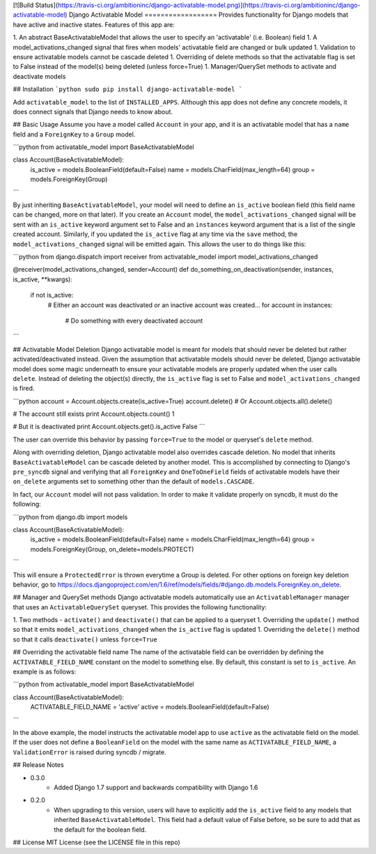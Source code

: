 [![Build Status](https://travis-ci.org/ambitioninc/django-activatable-model.png)](https://travis-ci.org/ambitioninc/django-activatable-model)
Django Activatable Model
==================
Provides functionality for Django models that have active and inactive states. Features of this app are:

1. An abstract BaseActivatableModel that allows the user to specify an 'activatable' (i.e. Boolean) field
1. A model_activations_changed signal that fires when models' activatable field are changed or bulk updated
1. Validation to ensure activatable models cannot be cascade deleted
1. Overriding of delete methods so that the activatable flag is set to False instead of the model(s) being deleted (unless force=True)
1. Manager/QuerySet methods to activate and deactivate models

## Installation
```python
sudo pip install django-activatable-model
```

Add ``activatable_model`` to the list of ``INSTALLED_APPS``. Although this app does not define any concrete models, it does connect signals that Django needs to know about.

## Basic Usage
Assume you have a model called ``Account`` in your app, and it is an activatable model that has a ``name`` field and a ``ForeignKey`` to a ``Group`` model.

```python
from activatable_model import BaseActivatableModel

class Account(BaseActivatableModel):
    is_active = models.BooleanField(default=False)
    name = models.CharField(max_length=64)
    group = models.ForeignKey(Group)
```

By just inheriting ``BaseActivatableModel``, your model will need to define an ``is_active`` boolean field (this field name can be changed, more on that later). If you create an ``Account`` model, the ``model_activations_changed`` signal will be sent with an ``is_active`` keyword argument set to False and an ``instances`` keyword argument that is a list of the single created account. Similarly, if you updated the ``is_active`` flag at any time via the ``save`` method, the ``model_activations_changed`` signal will be emitted again. This allows the user to do things like this:

```python
from django.dispatch import receiver
from activatable_model import model_activations_changed

@receiver(model_activations_changed, sender=Account)
def do_something_on_deactivation(sender, instances, is_active, **kwargs):
    if not is_active:
        # Either an account was deactivated or an inactive account was created...
        for account in instances:
            # Do something with every deactivated account
```

## Activatable Model Deletion
Django activatable model is meant for models that should never be deleted but rather activated/deactivated instead. Given the assumption that activatable models should never be deleted, Django activatable model does some magic underneath to ensure your activatable models are properly updated when the user calls ``delete``. Instead of deleting the object(s) directly, the ``is_active`` flag is set to False and ``model_activations_changed`` is fired.

```python
account = Account.objects.create(is_active=True)
account.delete()  # Or Account.objects.all().delete()

# The account still exists
print Account.objects.count()
1

# But it is deactivated
print Account.objects.get().is_active
False
```

The user can override this behavior by passing ``force=True`` to the model or queryset's ``delete`` method.

Along with overriding deletion, Django activatable model also overrides cascade deletion. No model that inherits ``BaseActivatableModel`` can be cascade deleted by another model. This is accomplished by connecting to Django's ``pre_syncdb`` signal and verifying that all ``ForeignKey`` and ``OneToOneField`` fields of activatable models have their ``on_delete`` arguments set to something other than the default of ``models.CASCADE``.

In fact, our ``Account`` model will not pass validation. In order to make it validate properly on syncdb, it must do the following:

```python
from django.db import models

class Account(BaseActivatableModel):
    is_active = models.BooleanField(default=False)
    name = models.CharField(max_length=64)
    group = models.ForeignKey(Group, on_delete=models.PROTECT)
```

This will ensure a ``ProtectedError`` is thrown everytime a Group is deleted. For other options on foreign key deletion behavior, go to https://docs.djangoproject.com/en/1.6/ref/models/fields/#django.db.models.ForeignKey.on_delete.

## Manager and QuerySet methods
Django activatable models automatically use an ``ActivatableManager`` manager that uses an ``ActivatableQuerySet`` queryset. This provides the following functionality:

1. Two methods - ``activate()`` and ``deactivate()`` that can be applied to a queryset
1. Overriding the ``update()`` method so that it emits ``model_activations_changed`` when the ``is_active`` flag is updated
1. Overriding the ``delete()`` method so that it calls ``deactivate()`` unless ``force=True``

## Overriding the activatable field name
The name of the activatable field can be overridden by defining the ``ACTIVATABLE_FIELD_NAME`` constant on the model to something else. By default, this constant is set to ``is_active``. An example is as follows:

```python
from activatable_model import BaseActivatableModel

class Account(BaseActivatableModel):
    ACTIVATABLE_FIELD_NAME = 'active'
    active = models.BooleanField(default=False)
```

In the above example, the model instructs the activatable model app to use ``active`` as the activatable field on the model. If the user does not define a ``BooleanField`` on the model with the same name as ``ACTIVATABLE_FIELD_NAME``, a ``ValidationError`` is raised during syncdb / migrate.

## Release Notes

* 0.3.0
    * Added Django 1.7 support and backwards compatibility with Django 1.6

* 0.2.0
    * When upgrading to this version, users will have to explicitly add the ``is_active`` field to any models that inherited ``BaseActivatableModel``. This field had a default value of False before, so be sure to add that as the default for the boolean field.

## License
MIT License (see the LICENSE file in this repo)


